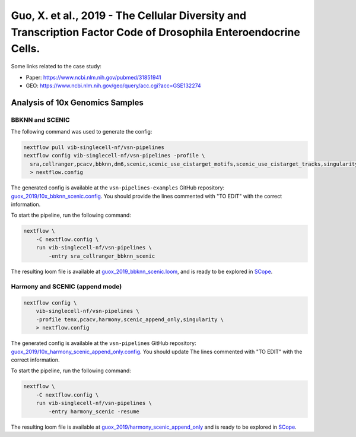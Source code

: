 Guo, X. et al., 2019 - The Cellular Diversity and Transcription Factor Code of Drosophila Enteroendocrine Cells.
----------------------------------------------------------------------------------------------------------------

Some links related to the case study:

- Paper: https://www.ncbi.nlm.nih.gov/pubmed/31851941
- GEO: https://www.ncbi.nlm.nih.gov/geo/query/acc.cgi?acc=GSE132274

Analysis of 10x Genomics Samples
********************************

BBKNN and SCENIC
++++++++++++++++

The following command was used to generate the config:

.. code:: bash

    nextflow pull vib-singlecell-nf/vsn-pipelines
    nextflow config vib-singlecell-nf/vsn-pipelines -profile \
      sra,cellranger,pcacv,bbknn,dm6,scenic,scenic_use_cistarget_motifs,scenic_use_cistarget_tracks,singularity \
      > nextflow.config


The generated config is available at the ``vsn-pipelines-examples`` GitHub repository: `guox_2019/10x_bbknn_scenic.config`_.  You should provide the lines commented with "TO EDIT" with the correct information.

.. _`guox_2019/10x_bbknn_scenic.config`: https://github.com/vib-singlecell-nf/vsn-pipelines-examples/blob/master/guox_2019/10x_bbknn_scenic.config

To start the pipeline, run the following command:

.. code:: bash

    nextflow \
        -C nextflow.config \
        run vib-singlecell-nf/vsn-pipelines \
            -entry sra_cellranger_bbknn_scenic


The resulting loom file is available at `guox_2019_bbknn_scenic.loom`_, and is ready to be explored in `SCope <http://scope.aertslab.org/>`_.

.. _`guox_2019_bbknn_scenic.loom`: https://cloud.aertslab.org/index.php/s/J4baEP7Mgomggfb

Harmony and SCENIC (append mode)
++++++++++++++++++++++++++++++++

.. code:: bash

    nextflow config \
        vib-singlecell-nf/vsn-pipelines \
        -profile tenx,pcacv,harmony,scenic_append_only,singularity \
        > nextflow.config

The generated config is available at the ``vsn-pipelines`` GitHub repository: `guox_2019/10x_harmony_scenic_append_only.config`_. You should update The lines commented with "TO EDIT" with the correct information.

.. _`guox_2019/10x_harmony_scenic_append_only.config`: https://github.com/vib-singlecell-nf/vsn-pipelines-examples/blob/master/guox_2019/10x_harmony_scenic_append_only.config

To start the pipeline, run the following command:

.. code:: bash

    nextflow \
        -C nextflow.config \
        run vib-singlecell-nf/vsn-pipelines \
            -entry harmony_scenic -resume

The resulting loom file is available at `guox_2019/harmony_scenic_append_only`_ and is ready to be explored in `SCope <http://scope.aertslab.org/>`_.

.. _`guox_2019/harmony_scenic_append_only`: https://cloud.aertslab.org/index.php/s/noy8E4ktCASYFYj